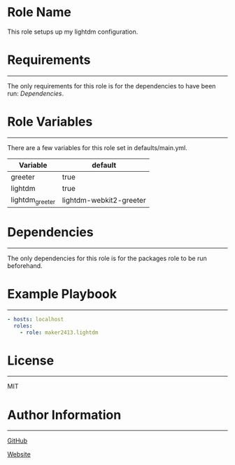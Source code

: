 * Role Name

This role setups up my lightdm configuration.

* Requirements
------------

The only requirements for this role is for the dependencies to have been run: [[*Dependencies][Dependencies]].

* Role Variables
--------------

There are a few variables for this role set in defaults/main.yml.
| Variable        | default                 |
|-----------------+-------------------------|
| greeter         | true                    |
| lightdm         | true                    |
| lightdm_greeter | lightdm-webkit2-greeter |

* Dependencies
------------

The only dependencies for this role is for the packages role to be run beforehand.

* Example Playbook
----------------

#+BEGIN_SRC yaml
  - hosts: localhost
    roles:
      - role: maker2413.lightdm
#+END_SRC

* License
-------

MIT

* Author Information
------------------

[[https://github.com/maker2413][GitHub]]

[[https://www.ethancpost.com][Website]]
